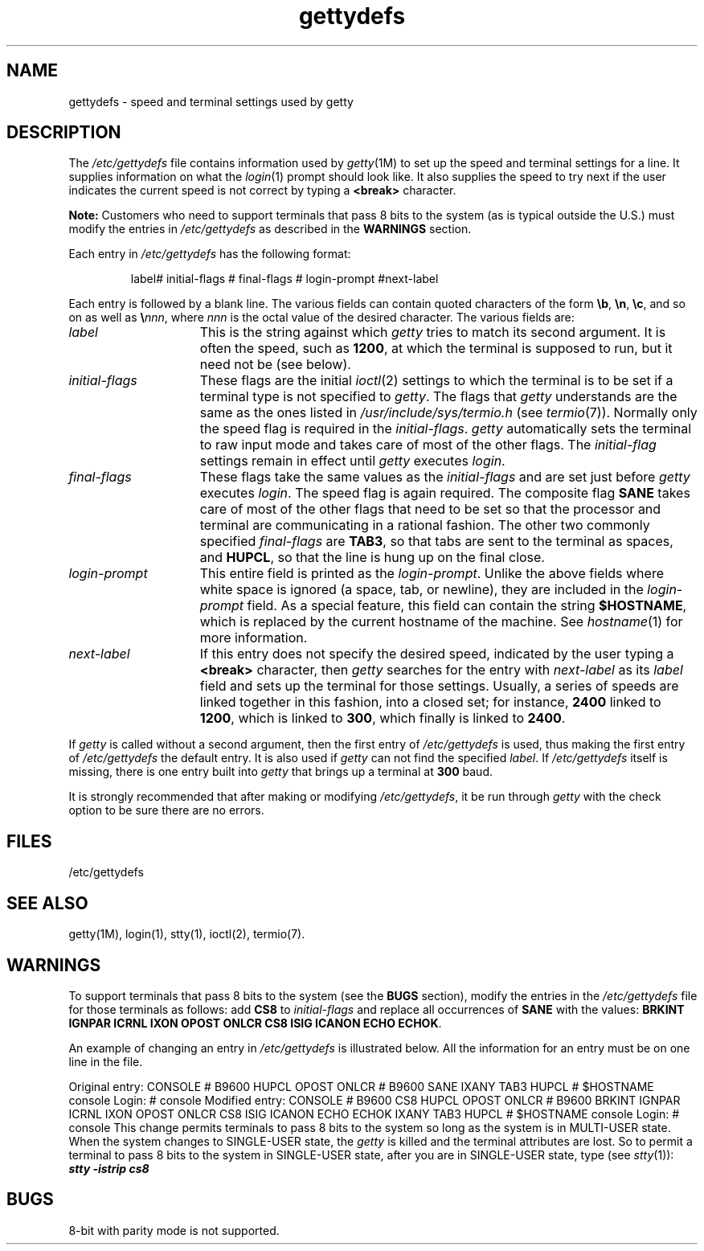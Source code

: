 .nr X
.if \nX=0 .ds x} gettydefs 4 "" "\&"
.TH \*(x}
.SH NAME
gettydefs \- speed and terminal settings used by getty
.SH DESCRIPTION
The
.I /etc/gettydefs
file contains information used by
.IR getty (1M)
to set up the speed and terminal settings for a line.
It supplies information on what the
.IR login (1)
prompt should look like.
It also supplies
the speed to try next if
the user indicates the current speed is not correct by
typing a
.B <break>
character.
.PP
.B Note:
Customers who need to support terminals that pass
8 bits to the system
(as is typical outside the U.S.) must modify the entries in
.I /etc/gettydefs
as described in the
.B WARNINGS
section.
.PP
Each entry in
.I /etc/gettydefs
has the following format:
.PP
.RS
label# initial-flags # final-flags # login-prompt #next-label
.RE
.PP
Each entry is followed by a blank line.
The various fields can contain quoted characters of the form
.BR \eb ,
.BR \en ,
.BR \ec ,
and so on as well as
.BI \e nnn\f1,\fP
where
.I nnn
is the
octal value of the desired character.
The various fields are:
.TP \w'login-prompt\ \ \ 'u
.I label
This is the string against which
.I getty
tries to match its second argument.
It is often the speed, such as \f31200\fP, at which the terminal
is supposed to run, but it need not be
(see
below).
.TP
.I initial-flags
These flags are the initial
.IR ioctl (2)
settings to which the terminal is to be set if
a terminal type is not specified to
.IR getty .
The flags that
.I getty
understands are the same as the ones listed in
.I /usr/include/sys/termio.h
(see
.IR termio (7)).
Normally only the speed flag is required in the
.IR initial-flags .
.I getty
automatically sets the terminal to raw input mode and
takes care of most of the other flags.
The \f2initial-flag\fP settings remain in effect until
.I getty
executes
.IR login .
.TP
.I final-flags
These flags take the same values as the
.I initial-flags
and are set just before
.I getty
executes
.IR login .
The speed flag is again required.
The composite
flag
.B SANE
takes care of most of the other flags that need to be
set so that the processor and terminal are communicating
in a rational fashion.
The other two commonly specified
.I final-flags
are
.BR TAB3 ,
so that tabs are sent to the terminal as spaces, and
.BR HUPCL ,
so that the line is hung up on the final close.
.TP
.I login-prompt
This entire field is printed as the \f2login-prompt\fP.
Unlike the above
fields where white space is ignored
(a space, tab, or newline),
they are included in the
.I login-prompt
field.
As a special feature, this field can contain the string
.BR $HOSTNAME ,
which is replaced by the current hostname of the machine.
See
.IR hostname (1)
for more information.
.TP
.I next-label
If this entry does not specify the desired speed, indicated by
the user typing a
.B <break>
character, then
.I getty
searches for the entry with
.I next-label
as its
.I label
field and sets up the terminal for those settings.
Usually, a series of speeds are linked together in this fashion, into
a closed set; for instance, \f32400\fP linked to \f31200\fP, which is
linked to \f3300\fP, which finally is linked to \f32400\fP.
.PP
If
.I getty
is called without a second argument, then the first entry of
.I /etc/gettydefs
is used, thus making the first entry of
.I /etc/gettydefs
the default entry.
It is also used if
.I getty
can not find the specified
.IR label .
If
.I /etc/gettydefs
itself is missing, there is one entry built into
.I getty
that brings up a terminal at \f3300\fP baud.
.PP
It is strongly recommended that after making or modifying
.IR /etc/gettydefs ,
it be run through
.I getty
with the check option to be sure there are no errors.
.SH FILES
/etc/gettydefs
.SH "SEE ALSO"
getty(1M),
login(1),
stty(1),
ioctl(2),
termio(7).
.SH WARNINGS
To support terminals that pass 8 bits to the system
(see the
.B BUGS
section),
modify the entries in the
.I /etc/gettydefs
file for those terminals as follows:
add
.B CS8
to
.I initial-flags
and replace all occurrences of
.B SANE
with the values:
.B "BRKINT IGNPAR ICRNL IXON OPOST ONLCR"
.BR "CS8 ISIG ICANON ECHO ECHOK" .
.PP
An example of changing an entry in
.I /etc/gettydefs
is illustrated below.
All the information for an entry must be on one line in the file.
.PP
Original entry:
.Ex
CONSOLE # B9600 HUPCL OPOST ONLCR # B9600 SANE IXANY TAB3
HUPCL # $HOSTNAME console Login:  # console
.Ee
Modified entry:
.Ex
CONSOLE # B9600 CS8 HUPCL OPOST ONLCR # B9600 BRKINT IGNPAR
ICRNL IXON OPOST ONLCR CS8 ISIG ICANON ECHO ECHOK IXANY
TAB3 HUPCL # $HOSTNAME console Login:  # console
.Ee
This change permits terminals to pass 8 bits to the
system so long as the system is in
MULTI-USER
state.
When the system changes to
SINGLE-USER
state, the
.I getty
is killed and the terminal attributes are lost.
So to permit a terminal to pass 8 bits to the
system in
SINGLE-USER
state,
after you are in
SINGLE-USER
state, type (see
.IR stty (1)):
.Ex
\f4stty -istrip cs8\f1
.Ee
.SH BUGS
8-bit with parity mode is not supported.

